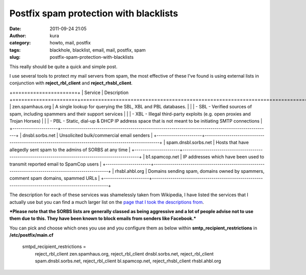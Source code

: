 Postfix spam protection with blacklists
#######################################
:date: 2011-09-24 21:05
:author: kura
:category: howto, mail, postfix
:tags: blackhole, blacklist, email, mail, postfix, spam
:slug: postfix-spam-protection-with-blacklists

This really should be quite a quick and simple post.

I use several tools to protect my mail servers from spam, the most
effective of these I've found is using external lists in conjunction
with **reject\_rbl\_client** and **reject\_rhsbl\_client**.

+======================+
| Service              | Description
+======================+======================================================================================================+
| zen.spamhaus.org     | A single lookup for querying the SBL, XBL and PBL databases.                                         |
|                      |  - SBL - Verified sources of spam, including spammers and their support services                     |
|                      |  - XBL - Illegal third-party exploits (e.g. open proxies and Trojan Horses)                          |
|                      |  - PBL - Static, dial-up & DHCP IP address space that is not meant to be initiating SMTP connections |
+----------------------+------------------------------------------------------------------------------------------------------+
| dnsbl.sorbs.net      | Unsolicited bulk/commercial email senders                                                            |
+----------------------+------------------------------------------------------------------------------------------------------+
| spam.dnsbl.sorbs.net | Hosts that have allegedly sent spam to the admins of SORBS at any time                               |
+----------------------+------------------------------------------------------------------------------------------------------+
| b1.spamcop.net       | IP addresses which have been used to transmit reported email to SpamCop users                        |
+----------------------+------------------------------------------------------------------------------------------------------+
| rhsbl.ahbl.org       | Domains sending spam, domains owned by spammers, comment spam domains, spammed URLs                  |
+----------------------+------------------------------------------------------------------------------------------------------+

The description for each of these services was shamelessly taken from
Wikipedia, I have listed the services that I actually use but you can
find a much larger list on the `page that I took the descriptions
from`_.

.. _page that I took the descriptions from: http://en.wikipedia.org/wiki/Comparison_of_DNS_blacklists

***Please note that the SORBS lists are generally classed as being
aggressive and a lot of people advise not to use them due to this. They
have been known to block emails from senders like Facebook.***

You can pick and choose which ones you use and you configure them as
below within **smtp\_recipient\_restrictions** in **/etc/postfix/main.cf**

    smtpd\_recipient\_restrictions =
      reject\_rbl\_client zen.spamhaus.org,
      reject\_rbl\_client dnsbl.sorbs.net,
      reject\_rbl\_client spam.dnsbl.sorbs.net,
      reject\_rbl\_client bl.spamcop.net,
      reject\_rhsbl\_client rhsbl.ahbl.org
